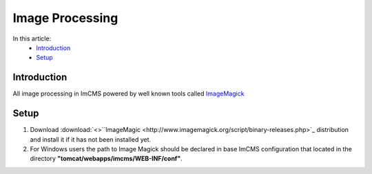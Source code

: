 Image Processing
================


In this article:
    - `Introduction`_
    - `Setup`_


------------
Introduction
------------

All image processing in ImCMS powered by well known tools called `ImageMagick <http://www.imagemagick.org/script/index.php>`_



-----
Setup
-----

1. Download :download:`<>``ImageMagic <http://www.imagemagick.org/script/binary-releases.php>`_ distribution and install it if it has not been installed yet.

2. For Windows users the path to Image Magick should be declared in base ImCMS configuration that located in the directory **"tomcat/webapps/imcms/WEB-INF/conf"**.
